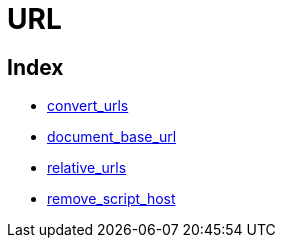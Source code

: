 :rootDir: ./../../
:partialsDir: {rootDir}partials/
= URL

[[index]]
== Index

* https://www.tiny.cloud/docs-3x/reference/configuration/convert_urls/[convert_urls]
* https://www.tiny.cloud/docs-3x/reference/configuration/document_base_url/[document_base_url]
* https://www.tiny.cloud/docs-3x/reference/configuration/relative_urls/[relative_urls]
* https://www.tiny.cloud/docs-3x/reference/configuration/remove_script_host/[remove_script_host]
